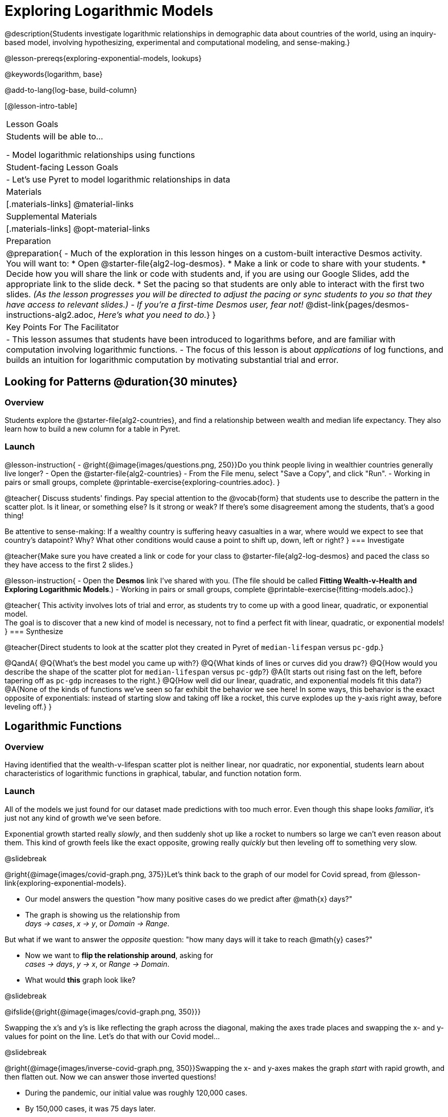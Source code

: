[.beta]
= Exploring Logarithmic Models

@description{Students investigate logarithmic relationships in demographic data about countries of the world, using an inquiry-based model, involving hypothesizing, experimental and computational modeling, and sense-making.}

@lesson-prereqs{exploring-exponential-models, lookups}

@keywords{logarithm, base}

@add-to-lang{log-base, build-column}

[@lesson-intro-table]
|===

| Lesson Goals
| Students will be able to...

- Model logarithmic relationships using functions

| Student-facing Lesson Goals
|

- Let's use Pyret to model logarithmic relationships in data


| Materials
|[.materials-links]
@material-links

| Supplemental Materials
|[.materials-links]
@opt-material-links


| Preparation
| 
@preparation{
- Much of the exploration in this lesson hinges on a custom-built interactive Desmos activity. + 
You will want to:
 * Open @starter-file{alg2-log-desmos}.
 * Make a link or code to share with your students.
 * Decide how you will share the link or code with students and, if you are using our Google Slides, add the appropriate link to the slide deck.
 * Set the pacing so that students are only able to interact with the first two slides. _(As the lesson progresses you will be directed to adjust the pacing or sync students to you so that they have access to relevant slides.)_
- _If you're a first-time Desmos user, fear not!_ @dist-link{pages/desmos-instructions-alg2.adoc, _Here's what you need to do._}
}

| Key Points For The Facilitator
|
- This lesson assumes that students have been introduced to logarithms before, and are familiar with computation involving logarithmic functions.
- The focus of this lesson is about _applications_ of log functions, and builds an intuition for logarithmic computation by motivating substantial trial and error.
|===

== Looking for Patterns  @duration{30 minutes}

=== Overview
Students explore the @starter-file{alg2-countries}, and find a relationship between wealth and median life expectancy. They also learn how to build a new column for a table in Pyret.

=== Launch

@lesson-instruction{
- @right{@image{images/questions.png, 250}}Do you think people living in wealthier countries generally live longer?
- Open the @starter-file{alg2-countries}
- From the File menu, select "Save a Copy", and click "Run".
- Working in pairs or small groups, complete @printable-exercise{exploring-countries.adoc}.
}

@teacher{
Discuss students' findings. Pay special attention to the @vocab{form} that students use to describe the pattern in the scatter plot. Is it linear, or something else? Is it strong or weak? If there's some disagreement among the students, that's a good thing!

Be attentive to sense-making: If a wealthy country is suffering heavy casualties in a war, where would we expect to see that country's datapoint? Why? What other conditions would cause a point to shift up, down, left or right?
}
=== Investigate

@teacher{Make sure you have created a link or code for your class to @starter-file{alg2-log-desmos} and paced the class so they have access to the first 2 slides.}

@lesson-instruction{
- Open the *Desmos* link I've shared with you. (The file should be called *Fitting Wealth-v-Health and Exploring Logarithmic Models*.)
- Working in pairs or small groups, complete @printable-exercise{fitting-models.adoc}.}

@teacher{
This activity involves lots of trial and error, as students try to come up with a good linear, quadratic, or exponential model. +
The goal is to discover that a new kind of model is necessary, not to find a perfect fit with linear, quadratic, or exponential models!
}
=== Synthesize

@teacher{Direct students to look at the scatter plot they created in Pyret of `median-lifespan` versus `pc-gdp`.}

@QandA{
@Q{What's the best model you came up with?}
@Q{What kinds of lines or curves did you draw?}
@Q{How would you describe the shape of the scatter plot for `median-lifespan` versus `pc-gdp`?}
@A{It starts out rising fast on the left, before tapering off as `pc-gdp` increases to the right.}
@Q{How well did our linear, quadratic, and exponential models fit this data?}
@A{None of the kinds of functions we've seen so far exhibit the behavior we see here! In some ways, this behavior is the exact opposite of exponentials: instead of starting slow and taking off like a rocket, this curve explodes up the y-axis right away, before leveling off.}
}

== Logarithmic Functions

=== Overview
Having identified that the wealth-v-lifespan scatter plot is neither linear, nor quadratic, nor exponential, students learn about characteristics of logarithmic functions in graphical, tabular, and function notation form.

=== Launch

All of the models we just found for our dataset made predictions with too much error. Even though this shape looks _familiar_, it's just not any kind of growth we've seen before.

Exponential growth started really _slowly_, and then suddenly shot up like a rocket to numbers so large we can't even reason about them. This kind of growth feels like the exact opposite, growing really _quickly_ but then leveling off to something very slow.

@slidebreak

@right{@image{images/covid-graph.png, 375}}Let's think back to the graph of our model for Covid spread, from @lesson-link{exploring-exponential-models}.

- Our model answers the question "how many positive cases do we predict after @math{x} days?"
- The graph is showing us the relationship from +
_days → cases_, _x → y_, or _Domain → Range_.

But what if we want to answer the _opposite_ question: "how many days will it take to reach @math{y} cases?"

- Now we want to *flip the relationship around*, asking for +
_cases → days_, _y → x_, or _Range → Domain_.
- What would *this* graph look like?

@slidebreak

@ifslide{@right{@image{images/covid-graph.png, 350}}}

Swapping the x's and y's is like reflecting the graph across the diagonal, making the axes trade places and swapping the x- and y-values for point on the line. Let's do that with our Covid model...

@slidebreak

@right{@image{images/inverse-covid-graph.png, 350}}Swapping the x- and y-axes makes the graph _start_ with rapid growth, and then flatten out. Now we can answer those inverted questions!

- During the pandemic, our initial value was roughly 120,000 cases.
- By 150,000 cases, it was 75 days later.
- By 300,000 cases, it was 112 days later.
- By 400,000 cases, it was 122 days after.

@clear

This kind of growth is much easier to understand, and *much more alarming!* By switching the axes, we've given our brains a much better chance of understanding what was really happening.

@slidebreak

@ifslide{@right{@image{images/inverse-covid-graph.png, 375}}}
But our inverted model isn't exponential at all. In fact, it looks a lot more like our Wealth-v-Lifespan data!

==== What kind of growth _is_ this?

@slidebreak

This kind of growth is called _logarithmic growth_. Logarithmic functions are closely related to exponential functions!

[cols="^1a, ^1a", stripes="none" options="header"]
|===
| Exponential
| Logarithmic

| @math{f(x) = 3^x}
| @math{g(x) = log_3(x)}

| Tells us "what 3 to the power of 'the input' is"
| Tells us "what power 3 needs to be raised to reach 'the input'"

| @math{f(2) = 3^2 = 9}
| @math{g(9) = log_3(9) = 2}
|===

@QandA{
@Q{What will @math{f(4)} evaluate to?}
@A{@math{f(4) = 3^3 = 27}}
@Q{What will @math{g(27)} evaluate to?}
@A{@math{g(27) = log_3(27) = 3}}
}

@slidebreak

*"A logarithmic relationship looks exponential, if your @math{x}'s and @math{y}'s trade places!"*

By "reversing the question", logarithmic functions and exponential functions serve as inverses of one another:

- The inputs and outputs are reversed
- The Domain and Range are swapped
- The curve is reflected over @math{y=x}

@lesson-instruction{
To practice spotting logarithmic curves and their connection to exponentials, complete @printable-exercise{classifying-plots.adoc}.
}

@slidebreak

@ifslide{*"A logarithmic relationship looks exponential, if your @math{x}'s and @math{y}'s trade places!"*}

[cols="^1a,^1a", stripes="none", options="header"]
|===
| Exponential Function
| Logarithmic Function


| We know that exponential functions grow by _equal factors over the same interval_. We can describe their growth by calculating the @vocab{growth factor}: "what @math{y} is multiplied by" in order to produce the next value over a constant interval.
| Instead of multiplying @math{y} by a constant to find the next value, we need to _multiply the size of our x-interval_ by a constant (called the @vocab{base}) in order to get a constant growth in @math{y}!

|@image{images/difference-table-exponential-2.png}
|@image{images/difference-table-logarithmic.png}

|===

@slidebreak

@ifslide{*"A logarithmic relationship looks exponential, if your @math{x}'s and @math{y}'s trade places!"*}

Just as swapping the Domain and Range makes a logarithmic _curve_ look exponential, swapping the (x,y) columns of a table makes a logarithmic _sequence_ look exponential.

@lesson-instruction{
- Turn to @printable-exercise{classifying-tables.adoc} and decide whether you think each table is best modeled by a quadratic, exponential or logarithmic function.
- If the table shows an exponential *or* logarithmic relationship, identify the base.
}

@slidebreak

@QandA{
- What strategies did you use to decide if a table represented a quadratic, exponential, or logarithmic function?
- Was it especially difficult (or simple) to recognize any these function types? Why?
}

@lesson-instruction{
- For practice translating logarithmic expressions into words and evaluating them turn to @printable-exercise{evaluate-log.adoc}.
}

@teacher{
The "Evaluating Logarithmic Expressions" page uses a phrasing that helps students read a logarithmic expression from left-to-right, emphasizing readability. Many teachers prefer a different phrasing, which emphasizes _the connection to exponential expressions_. An @opt-printable-exercise{evaluate-log-alt.adoc, identical version of this worksheet} is available, which uses the exponential phrasing.
}

@slidebreak

@ifnotslide{
==== @vocab{Logarithmic relationships} allow us to compare things of very different sizes!
}

@right{@image{images/decibels-table.png, 350}}@ifslide{@vocab{Logarithmic relationships} *allow us to compare things of very different sizes!*}

- We don't *hear* the world as it really is. We hear a logarithmically compressed version of it!
  * We _perceive_ loudness on a logarithmic scale. We can hear a pin drop, but we can also process sounds as loud as a fog horn without getting hurt. A fire alarm is _thousands of times louder_ than a dog barking, but our brains don't process that difference.
  * For us to perceive one sound as being twice as loud as another, it actually has to be _a hundred times as loud_.


@slidebreak

@ifnotslide{
- We don't *see* the world as it really is. We see a logarithmically compressed version of it!
  * @right{@image{images/view-from-airplane.jpg, 120}}When looking out an airplane window, _our eyes take in hundreds of miles' worth of visual data all at once!_
  * A fraction of our field of view shows us just a few feet of the airplane wing, but that same fraction shows us _hundreds of miles_ when looking at the ground far away.
  @clear
  * @right{@image{images/railroad-tracks.jpg, 120}}We know that parallel lines never intersect.
  * But when looking at a railroad track this compression makes the rails grow closer and closer in the distance, until it looks like they might touch.
 }

@ifslide{@vocab{Logarithmic relationships} *allow us to compare things of very different sizes!*

- We don't *see* the world as it really is. We see a logarithmically compressed version of it!
  * @right{@image{images/view-from-airplane.jpg, 350}}When looking out airplane window, _our eyes take in hundreds of miles' worth of visual data all at once!_
  * A fraction of our field of view shows us just a few feet of the airplane wing, but that same fraction shows us _hundreds of miles_ when looking at the ground far away.
  * @right{@image{images/railroad-tracks.jpg, 350}}We know that parallel lines never intersect.
  * But when looking at a railroad track this compression makes the rails grow closer and closer in the distance, until it looks like they might touch.
}

@slidebreak
@ifslide{
@right{@image{images/chili.png, 200}}@vocab{Logarithmic relationships} *allow us to compare things of very different sizes!*
}

@ifnotslide{
@right{@image{images/chili.png, 100}}
}

- We don't *taste* spiciness as it really is. We taste a logarithmically compressed version of it!

  * The @link{https://scovillescale.org/chili-pepper-scoville-scale/, Scoville Scale} measures how spicy a pepper is on a scale from 1-10{plus}{plus}{plus}. (Jalepeños, for example, rank near the bottom of the scale!)
  * Each unit on the scale is _exponentially hotter_, so a pepper that measures a 4.0 is actually _ten times spicier_ than a 3.0.


=== Investigate

Logarithmic Functions can be written in the form: @math{f(x) = a \log_b(x-h) + k}

Most textbooks only present logarithmic functions with a horizontal shift of zero. When h=0, we can safely remove it and use this simplified form of the equation: @math{f(x) = a \log_b(x) + k}.

@teacher{
@opt{Advance your teacher dashboard of @starter-file{alg2-log-desmos} to *Slide 3: How does h transform logarithmic functions?* and give your students a chance to reinforce their understanding of @math{h-values} from other models by connecting it to logarithmic functions.
}}

==== Logarithmic models have the form @math{f(x) = a \log_b(x) + k}

@teacher{Sync or pace students to *Slide 4: Exploring Logarithmic Functions* of @starter-file{alg2-log-desmos}. 

Decide whether you want to debrief this activity with your students after they complete each section or wait until they have finished completing @printable-exercise{graphing-models.adoc}.}

@lesson-instruction{
- Let's return to the *Desmos* file and explore how the constants in a logarithmic function definition impact the shape of its graph. 
- You should now be on *Slide 4: Exploring Logarithmic Functions* 
- Use it to complete @printable-exercise{graphing-models.adoc}
}

@teacher{Review students answers, and then debrief via class discussion. Invite students to consider what new information they have gained by looking at graphical representations rather than tables.}

@slidebreak

==== Base @math{b}

The base of the logarithm is similar to the base (or @vocab{growth factor}) in an exponential expression...it just answers the opposite question!

[cols="^1a,^1a", stripes="none", options="header"]
|===
| Exponential Expression
| Logarithmic Expression

|@math{3^2} 
|@math{\log_3(9)} 

| "calculate 3 to the power of 2"
| "calculate what power 3 is raised to in order to reach 9"

| Evaluates to 9
| Evaluates to 2
|===

@slidebreak

@QandA{
The expression @math{log_2(1)} is asking "to what power must 2 be raised to reach 1?
@Q{What power of 2 will evaluate to 1?}
@A{Zero}
@Q{What question is @math{log_5(1)} asking?}
@A{"To what power must 5 be raised, to reach 1?"}
@Q{What power of 5 will evaluate to 1?}
@A{Zero}
@Q{What can we conclude about logs that evaluate to 1?}
@A{They will always be zero, regardless of base!}
}

@slidebreak

@lesson-point{No matter the base, @math{log(1)} will always be zero!}

@lesson-instruction{
- Turn to @printable-exercise{classifying-descriptions.adoc} and practice identifying whether the scenarios are best modeled by linear quadratic, exponential, or logarithmic functions.
- What clues did you use to help you identify which relationships were which?
}

@teacher{Have students share their answers. Be especially attentive to students who mis-label logarithmic relationships as "exponential" -- the relationship between the two is extremely subtle!}

@slidebreak

Most math books, Desmos, calculators, and programming languages offer a simple "log" function that doesn't specify a base. By convention, if the base isn't specified, _it's assumed to be base-10_. Pyret's `log` function works the same way:

@center{`log(1000) # returns 3, because 10^3 = 1000`}

If you want to work with a different base, you can look up Pyret's `log-base` function in the @dist-link{Contracts.shtml, contracts pages}.

@slidebreak

==== Vertical Shift @math{k}

The term @math{k} is the vertical shift of the function, which moves the curve up or down.

Since @math{log_{anything}(1) = 0}, the value of a standard log model at @math{x=1} will always be @math{0 + k}.

(_We've seen vertical shifts in other kinds of functions given different names, like @math{b} for linear functions._)

@slidebreak

==== Logarithmic Coefficient @math{a}

The term @math{a} is called the logarithmic coefficient, which - like @math{b} - helps determine how quickly the function grows.

@QandA{
@Q{What do you remember about the asymptote of a function with exponential growth?}
@A{It's horizontal at @math{k}, where @math{y} grows or shrinks by smaller and smaller amounts approaching zero}
}

Functions with logarithmic growth have a *vertical asymptote* where the function gets closer and closer, but never crosses the line.

@teacher{In this data exploration, the @vocab{asymptote} will always be located on the y-axis (@math{x = 0}).

Extremely observant students may notice that there's a relationship between @math{a} and @math{b}, where the value of @math{2 \log_{10}(10) = \log_{10}(10^2)}!}


=== Synthesize
- What _similarities_ do you see between exponential and logarithmic functions?
- What _differences_ do you see between exponential and logarithmic functions?

== Fitting by Changing Scale @duration{30 minutes}

=== Overview
Students discover that when a logarithmic relationship is graphed on an _exponential_ scale, the point cloud appears linear. When trying to use linear regression with those points, however, they are reminded that merely changing the scale of a graph does not actually change the data.

This section builds the foundation for _linearization_, transforming the points themselves, which students will do in the following section. (Note: this also opens the door for teaching inverse functions!)

=== Launch

@teacher{Sync or pace students to *Slide 5: Wealth-v-Health (Logarithmic)* of @starter-file{alg2-log-desmos}.}

@lesson-instruction{
- Let's return to the *Fitting Wealth-v-Health and Exploring Logarithmic Models Desmos file*.
- You should now be on the Slide 5: "Wealth-v-Health (Logarithmic)".
- Use it to complete the first section of @printable-exercise{changing-scale.adoc}.
}

@QandA{
@Q{What values did you come up with for @math{a} and @math{c} in your best-guess logarithmic model?}
@A{Record different students' responses for @math{a} and @math{c} on the board.}
@Q{How do your @math{a} and @math{c} values compare with those of other students'? Are they very similar or very different?}
@Q{What were the @math{S} values for these models?}
}

@slidebreak

Trial-and-error only gets us so far, and it's not clear that we would ever stumble upon the optimal model. 

*We need something like Pyret's `lr-plot`, which uses computational methods to find the optimal model.*

Unfortunately, `lr-plot` only finds _linear_ models in data with _linear_ relationships.

Data Scientists often use transformations to stretch their data into shapes that are easier to work with, and then reverse the transformation when they are done. If only we could _transform_ this data to make it appear linear. Then we could use `lr-plot` to fit the optimal model, and then reverse the transformation to get the optimal logarithmic model!

=== Investigate

@lesson-instruction{
- Imagine that the scatter plot is printed on a sheet of rubber, and can be stretched or squashed in any way we want... 
- With that image in mind, follow the directions on the last section of @printable-exercise{changing-scale.adoc}.
}

@teacher{Students will be switching the x-axis of their graph from linear to logarithmic in this section. Make sure they are toggling back and forth between the two views as they look for the best-fitting model.}

@slidebreak

@QandA{
@Q{A person running on a treadmill doesn't change location. Why not?}
@A{Their forward movement is balanced by the backwards movement of the treadmill.}
@Q{If they run faster and faster, what needs to happen to the treadmill to keep them in the same place?}
@A{The treadmill needs to go faster as well. As long as the treadmill speed increases at the same rate as the runner, they will balance one another's growth.}
@Q{How is the treadmill example comparable to what we've done with our x-axis transformation?}
@A{We are speeding up the growth intervals on the x-axis to "keep up with" the speed of growth in the data so that we can see the pattern better.}
}

When we changed Desmos's view from "Linear" to "Logarithmic", we made the x-axis grow faster and "squish" the dots so they appear linear. By _transforming the x-axis_ to grow exponentially, we are squashing the coordinate plane so that each interval on the x-axis represents 10x the growth in `pc-gdp` as the one before it. This balances out the logarithmic growth in `median-lifespan`, and warps our logarithmic model so the curved looks like linear.


@strategy{Going Deeper: Connecting to Inverse Functions}{

While this metaphor doesn't cover inverses in any real depth, the treadmill analogy opens the door to discussing how one kind of change can "cancel out" or "undo" another. 

We are working to add additional material on inverse functions to our Algebra 2 materials, and hope to release them in the coming year!
}

=== Synthesize

- How does seeing the point cloud as linear help us think about logarithmic growth?
- Transforming the axes only makes things _look_ linear - the actual points haven't changed at all, and we still can't use linear regression to find the best logarithmic model... Can you think of a way we could transform the _data_, instead of the axes?

== Fitting by Transforming Data @duration{45 minutes}

=== Overview

Having discovered that changing the scale of a graph allows us to _see_ logarithmic growth as linear, but still doesn't allow us to _treat_ it as linear, students learn to *transform the data* by applying a function to each row and building a new column that can be fit with a linear model. By applying the _inverse_ of this transformation to their computed linear model, students can derive the optimal logarithmic model.

=== Launch

We tried changing the scale on the x-axis from linear to logarithmic, which cancels out the logarithmic behavior by _shrinking the x-axis_ to make intervals that grow exponentially. Exponentially-bigger intervals on the x-axis cancel out the logarithmic growth on the y-axis, by squishing the points to appear linear.

@slidebreak

Unfortunately, this transformation is only skin-deep: the underlying data is still logarithmic, which makes it impossible for us to use linear regression to obtain an optimal model.

Another strategy is to *shrink the data*, by *transforming the x-coordinates themselves*. Instead of plotting `pc-gdp` on a logarithmic x-axis, we could plot `log(pc-gdp)` on a _linear_ one.

@slidebreak

@teacher{Sync or pace students to *Slide 6: Wealth-v-Health (Transformed)* of @starter-file{alg2-log-desmos}.}

@lesson-instruction{
- Let's return to the *Fitting Wealth-v-Health and Exploring Logarithmic Models Desmos file*.
- You should now be on Slide 6: "Wealth-v-Health (Transformed)".
- Use it to complete @printable-exercise{transforming-data.adoc}.
}

@QandA{
@Q{What values did you come up with for our coefficients @math{m} and @math{b} in your best-guess linear model?}
@A{Record different students' responses for @math{m} and @math{b} on the board.}
@A{These numbers should be somewhat close to their earlier responses for @math{a} and @math{k}!}
@Q{Were those values very similar or very different?}
@Q{How close were the values from our best-guess logarithmic model?}
}
@slidebreak
@QandA{
@Q{How was transforming the data similar to changing the scale on the x-axis?}
@A{Transforming the data and changing the scale both made the logarithmic relationship look linear.}
@Q{How was it different?}
@A{Changing the scale just made things *look* linear, but the data wasn't any different so we still couldn't use linear regression on it.}
}

@slidebreak

Transforming the points instead of the axis has the same visual effect: the dots appear to fall in a straight line. But now we can plot them on a linear-scale axis, and use linear regression to find the best-possible model!

This transformation changed the _kind of growth_ from logarithmic to linear: instead of increasing logarithmically by @math{a}, our new function increases _linearly_ by @math{a}.

The term went from @math{a \log_{10}(x)} to @math{ax}, turning our logarithmic coefficient into..._*slope*_.

=== Investigate

We transformed the `pc-gdp` column in three steps:

1. We defined a transformation function, @math{g(x)}, which produces the log of whatever it's given (the `pc-gdp` column).
2. We defined a new column to use as our x-values, populating it by applying the transformation to each of our original x-values.
3. We displayed these transformed datapoints as a scatter plot.

If we can do this in Pyret, *we could run linear regression on the transformed data*, and then use what we know about the coefficients to *turn our optimal linear model into an optimal _logarithmic_ one!*

@slidebreak

@lesson-instruction{
- Turn to @printable-exercise{logarithmic-models.adoc}.
- Complete the first part ("Transforming: From Logarithmic Plots to Linear Ones"), then pause for class discussion.
}

@teacher{Address any student questions about `build-column`, the Pyret function they've just discovered. Verify that students have recorded the slope and vertical shift for their regression line. Then, emphasize the key ideas below.}

@slidebreak

- At each point in our linear model, @math{y} is the _predicted median lifespan_, and @math{x} is the _log of per-capita gdp in thousands_.

- We want @math{x} to represent the *original, un-transformed* value, simply using _per-capita gdp in thousands_ as-is...

@slidebreak

@lesson-point{
We've learned that:

- the *slope* in the transformed, linear model is the same as the *log coefficient* in the un-transformed logarithmic model

- the *vertical shift* in the transformed, linear model is the same as the *vertical shift* in the un-transformed logarithmic model
}

@lesson-instruction{
Use this knowledge to complete the second part ("Inverting: From Linear Models to Logarithmic Ones") of @printable-exercise{logarithmic-models.adoc}.
}

@slidebreak

@right{@image{images/lr-plot-transformed.png, 350}}Just like in Desmos, transforming the `pc-gdp` column with a log function produces a scatter plot showing a linear pattern in the data! +
@vspace{1ex} +
Pyret's `lr-plot` tool computes the best possible linear model for our transformed data: +
@indented{@math{y = 11.9011x + ~59.967}} 
Our @math{S} has dropped to 4.49, showing a much better correlation than before.

@clear

@slidebreak

@right{@image{images/logarithmic-model.png, 350}}From @printable-exercise{transforming-data.adoc}, we know that the coefficients used in the transformed, linear model are the same ones used in the logarithmic, un-transformed model:

@indented{@math{logarithmic3(x) = 11.9011 \log_{10}(x) + 59.967}}

@indented{@show{(code '(define (logarithmic3 x) (+ (* 11.9011 (log x)) 59.967)))}}

The resulting logarithmic model can be fit to our original scatter plot, showing a much better fit than our 2-point-derived estimates.

- How do you interpret this model?

@strategy{Optional Activity: Guess the Model!}{

1. Divide students into teams of 2-4, and have each team come up with a logarithmic, real-world scenario, then have them write down a logarithmic function that fits this scenario on a sticky note. Make sure no one else can see the function!
2. On the board or some flip-chart paper, have each team draw a _scatter plot_ for which their logarithmic function is best fit. They should only draw the point cloud - _not the function itself!_ Finally, students title display to describe their real-world scenario (e.g. - "Age of a Person from Birth to 16 vs. Number of Cells in their Body").
3. Have teams switch places or rotate, so that each team is in front of another team's scatter plot. Have them figure out the original function, write their best guess on a sticky note, and stick it next to the plot.
4. Have teams return to their original scatter plot, and look at the model their colleagues guessed. How close were they? What strategies did the class use to figure out the model?

- The coefficients can be constrained to make the activity easier or harder. For example, limiting these coefficients to whole numbers, positive numbers, etc.
- To extend the activity, have the teams continue rotating so that each group adds their sticky note for the best-guess model. Then do a gallery walk so that students can reflect: were the models all pretty close? All over the place? Were the guesses for one coefficient grouped more tightly than the guesses for another?
}

=== Synthesize

- Why is the @vocab{S-value} for our logarithmic model the same as the @vocab{S-value} for our linear model after transforming?
- Why were our coefficients for linear and logarithmic models the same, even though they were for different terms?
- Why do you think the relationship between wealth and median lifespan is logarithmic?
- Suppose all the tech companies in the Bay Area (Google, Apple, Facebook, etc.) decided to secede and form their own country with a `pc-gdp` far, far beyond the range of the rest of the data. Would it be appropriate to use our model to predict the `median-lifespan` for their employees? Why or why not?

== Additional Exercises

For more practice transforming data and programming with filters: 

@indented{
@opt-printable-exercise{transforming-wealth-practice.adoc} is a guided activity that repeats the Data Science and Linearization techniques used here, but with the idea of exploring the relationship of universal healthcare with respect to wealth and median lifespan.
}

@strategy{Coming Soon!}{

We are working on collecting more datasets that can be modeled with logarithmic functions so that we can offer students more practice with using linear regression to build logarithmic models.
}
